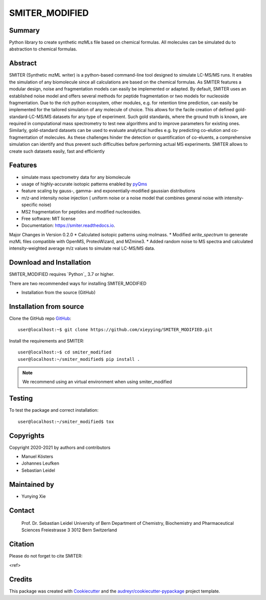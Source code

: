 ======
SMITER_MODIFIED
======


.. image:: https://img.shields.io/pypi/v/smiter.svg
        :target: https://pypi.python.org/pypi/smiter

.. image:: https://github.com/LeidelLab/SMITER/actions/workflows/python-app.yml/badge.svg

.. image:: https://readthedocs.org/projects/smiter/badge/?version=latest
        :target: https://smiter.readthedocs.io/en/latest/?badge=latest
        :alt: Documentation Status

.. image:: https://pyup.io/repos/github/LeidelLab/smiter/shield.svg
     :target: https://pyup.io/account/repos/github/LeidelLab/SMITER/
     :alt: Updates


Summary
-------

Python library to create synthetic mzMLs file based on chemical formulas. All molecules can be simulated du to abstraction to chemical formulas.

Abstract
-------

SMITER (Synthetic mzML writer) is a python-based command-line tool designed to simulate LC-MS/MS runs. It enables the simulation of any biomolecule since all calculations are based on the chemical formulas. As SMITER features a modular design, noise and fragmentation models can easily be implemented or adapted. By default, SMITER uses an established noise model and offers several methods for peptide fragmentation or two models for nucleoside fragmentation. Due to the rich python ecosystem, other modules, e.g. for retention time prediction, can easily be implemented for the tailored simulation of any molecule of choice. This allows for the facile creation of defined gold-standard-LC-MS/MS datasets for any type of experiment. Such gold standards, where the ground truth is known, are required in computational mass spectrometry to test new algorithms and to improve parameters for existing ones. Similarly, gold-standard datasets can be used to evaluate analytical hurdles e.g. by predicting co-elution and co-fragmentation of molecules. As these challenges hinder the detection or quantification of co-eluents, a comprehensive simulation can identify and thus prevent such difficulties before performing actual MS experiments. SMITER allows to create such datasets easily, fast and efficiently

Features
--------

* simulate mass spectrometry data for any biomolecule
* usage of highly-accurate isotopic patterns enabled by `pyQms`_
* feature scaling by gauss-, gamma- and exponentially-modified gaussian distributions
* m/z-and intensity noise injection ( uniform noise or a noise model that combines general noise with intensity-specific noise)
* MS2 fragmentation for peptides and modified nucleosides.
* Free software: MIT license
* Documentation: https://smiter.readthedocs.io.

.. _pyQms:
	https://github.com/pyQms/pyqms

Major Changes in Version 0.2.0
* Calculated isotopic patterns using molmass.
* Modified `write_spectrum` to generate mzML files compatible with OpenMS, ProteoWizard, and MZmine3.
* Added random noise to MS spectra and calculated intensity-weighted average m/z values to simulate real LC-MS/MS data.

Download and Installation
-------------------------

SMITER_MODIFIED requires `Python`_ 3.7 or higher.


There are two recommended ways for installing SMITER_MODIFIED

* Installation from the source (GitHub)

Installation from source
------------------------

Clone the GitHub repo `GitHub`_::

   user@localhost:~$ git clone https://github.com/xieyying/SMITER_MODIFIED.git


.. _GitHub:
   https://github.com/xieyying/SMITER_MODIFIED.git


Install the requirements and SMITER::

    user@localhost:~$ cd smiter_modified
    user@localhost:~/smiter_modified$ pip install .
  


.. note::

	We recommend using an virtual environment when using smiter_modified



Testing
-------

To test the package and correct installation::

    user@localhost:~/smiter_modified$ tox

Copyrights
----------

Copyright 2020-2021 by authors and contributors


* Manuel Kösters
* Johannes Leufken
* Sebastian Leidel

Maintained by
-------------

* Yunying Xie

Contact
-------

 Prof. Dr. Sebastian Leidel
 University of Bern
 Department of Chemistry, Biochemistry and Pharmaceutical Sciences
 Freiestrasse 3
 3012 Bern
 Switzerland


Citation
--------

Please do not forget to cite SMITER:

<ref>


Credits
-------

This package was created with Cookiecutter_ and the `audreyr/cookiecutter-pypackage`_ project template.

.. _Cookiecutter: https://github.com/audreyr/cookiecutter
.. _`audreyr/cookiecutter-pypackage`: https://github.com/audreyr/cookiecutter-pypackage
